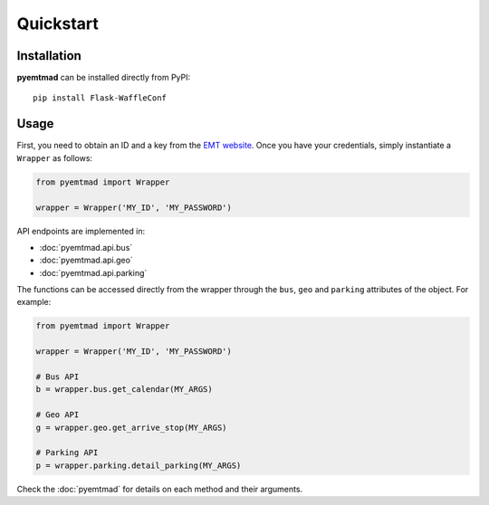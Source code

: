 Quickstart
==========

Installation
------------

**pyemtmad** can be installed directly from PyPI::

    pip install Flask-WaffleConf

Usage
-----

First, you need to obtain an ID and a key from the `EMT website
<http://opendata.emtmadrid.es/Formulario.aspx>`_. Once you have your
credentials, simply instantiate a ``Wrapper`` as follows:

.. code-block:: python

   from pyemtmad import Wrapper

   wrapper = Wrapper('MY_ID', 'MY_PASSWORD')


API endpoints are implemented in:

- :doc:`pyemtmad.api.bus`
- :doc:`pyemtmad.api.geo`
- :doc:`pyemtmad.api.parking`

The functions can be accessed directly from the wrapper through the ``bus``,
``geo`` and ``parking`` attributes of the object. For example:

.. code-block:: python

   from pyemtmad import Wrapper

   wrapper = Wrapper('MY_ID', 'MY_PASSWORD')

   # Bus API
   b = wrapper.bus.get_calendar(MY_ARGS)

   # Geo API
   g = wrapper.geo.get_arrive_stop(MY_ARGS)

   # Parking API
   p = wrapper.parking.detail_parking(MY_ARGS)


Check the :doc:`pyemtmad` for details on each method and their arguments.
